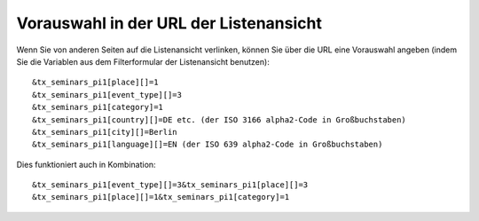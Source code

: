 .. ==================================================
.. FOR YOUR INFORMATION
.. --------------------------------------------------
.. -*- coding: utf-8 -*- with BOM.

.. ==================================================
.. DEFINE SOME TEXTROLES
.. --------------------------------------------------
.. role::   underline
.. role::   typoscript(code)
.. role::   ts(typoscript)
   :class:  typoscript
.. role::   php(code)


Vorauswahl in der URL der Listenansicht
^^^^^^^^^^^^^^^^^^^^^^^^^^^^^^^^^^^^^^^

Wenn Sie von anderen Seiten auf die Listenansicht verlinken, können
Sie über die URL eine Vorauswahl angeben (indem Sie die Variablen aus
dem Filterformular der Listenansicht benutzen):

::

   &tx_seminars_pi1[place][]=1
   &tx_seminars_pi1[event_type][]=3
   &tx_seminars_pi1[category]=1
   &tx_seminars_pi1[country][]=DE etc. (der ISO 3166 alpha2-Code in Großbuchstaben)
   &tx_seminars_pi1[city][]=Berlin
   &tx_seminars_pi1[language][]=EN (der ISO 639 alpha2-Code in Großbuchstaben)

Dies funktioniert auch in Kombination:

::

   &tx_seminars_pi1[event_type][]=3&tx_seminars_pi1[place][]=3
   &tx_seminars_pi1[place][]=1&tx_seminars_pi1[category]=1
